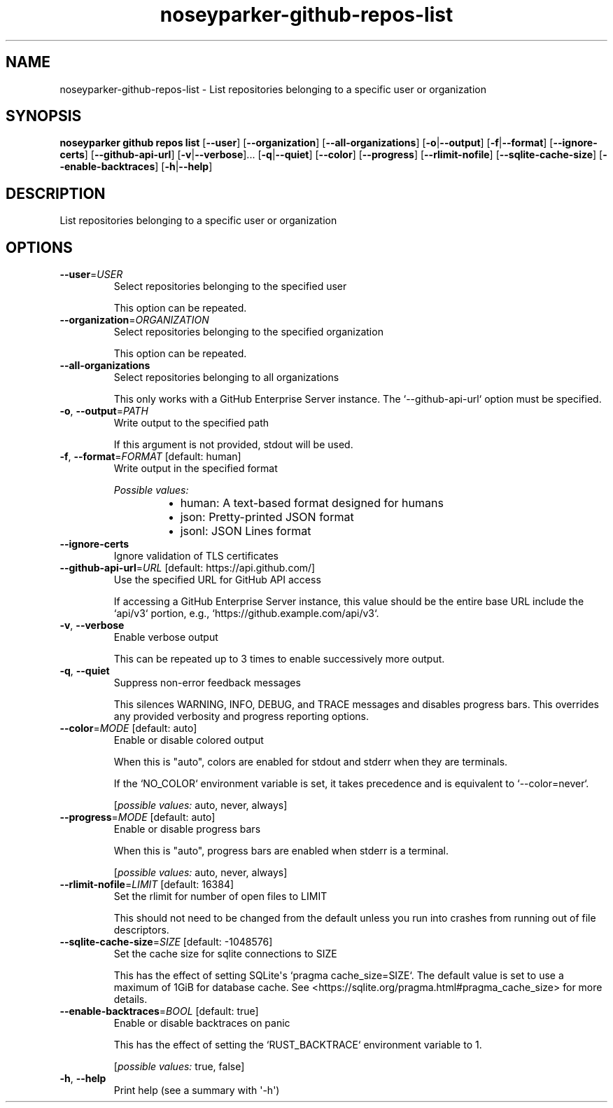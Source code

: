 .ie \n(.g .ds Aq \(aq
.el .ds Aq '
.TH noseyparker-github-repos-list 1  "list "
.SH NAME
noseyparker\-github\-repos\-list \- List repositories belonging to a specific user or organization
.SH SYNOPSIS
\fBnoseyparker github repos list\fR [\fB\-\-user\fR] [\fB\-\-organization\fR] [\fB\-\-all\-organizations\fR] [\fB\-o\fR|\fB\-\-output\fR] [\fB\-f\fR|\fB\-\-format\fR] [\fB\-\-ignore\-certs\fR] [\fB\-\-github\-api\-url\fR] [\fB\-v\fR|\fB\-\-verbose\fR]... [\fB\-q\fR|\fB\-\-quiet\fR] [\fB\-\-color\fR] [\fB\-\-progress\fR] [\fB\-\-rlimit\-nofile\fR] [\fB\-\-sqlite\-cache\-size\fR] [\fB\-\-enable\-backtraces\fR] [\fB\-h\fR|\fB\-\-help\fR]
.SH DESCRIPTION
List repositories belonging to a specific user or organization
.SH OPTIONS
.TP
\fB\-\-user\fR=\fIUSER\fR
Select repositories belonging to the specified user

This option can be repeated.
.TP
\fB\-\-organization\fR=\fIORGANIZATION\fR
Select repositories belonging to the specified organization

This option can be repeated.
.TP
\fB\-\-all\-organizations\fR
Select repositories belonging to all organizations

This only works with a GitHub Enterprise Server instance. The `\-\-github\-api\-url` option must be specified.
.TP
\fB\-o\fR, \fB\-\-output\fR=\fIPATH\fR
Write output to the specified path

If this argument is not provided, stdout will be used.
.TP
\fB\-f\fR, \fB\-\-format\fR=\fIFORMAT\fR [default: human]
Write output in the specified format
.br

.br
\fIPossible values:\fR
.RS 14
.IP \(bu 2
human: A text\-based format designed for humans
.IP \(bu 2
json: Pretty\-printed JSON format
.IP \(bu 2
jsonl: JSON Lines format
.RE
.TP
\fB\-\-ignore\-certs\fR
Ignore validation of TLS certificates
.TP
\fB\-\-github\-api\-url\fR=\fIURL\fR [default: https://api.github.com/]
Use the specified URL for GitHub API access

If accessing a GitHub Enterprise Server instance, this value should be the entire base URL include the `api/v3` portion, e.g., `https://github.example.com/api/v3`.
.TP
\fB\-v\fR, \fB\-\-verbose\fR
Enable verbose output

This can be repeated up to 3 times to enable successively more output.
.TP
\fB\-q\fR, \fB\-\-quiet\fR
Suppress non\-error feedback messages

This silences WARNING, INFO, DEBUG, and TRACE messages and disables progress bars. This overrides any provided verbosity and progress reporting options.
.TP
\fB\-\-color\fR=\fIMODE\fR [default: auto]
Enable or disable colored output

When this is "auto", colors are enabled for stdout and stderr when they are terminals.

If the `NO_COLOR` environment variable is set, it takes precedence and is equivalent to `\-\-color=never`.
.br

.br
[\fIpossible values: \fRauto, never, always]
.TP
\fB\-\-progress\fR=\fIMODE\fR [default: auto]
Enable or disable progress bars

When this is "auto", progress bars are enabled when stderr is a terminal.
.br

.br
[\fIpossible values: \fRauto, never, always]
.TP
\fB\-\-rlimit\-nofile\fR=\fILIMIT\fR [default: 16384]
Set the rlimit for number of open files to LIMIT

This should not need to be changed from the default unless you run into crashes from running out of file descriptors.
.TP
\fB\-\-sqlite\-cache\-size\fR=\fISIZE\fR [default: \-1048576]
Set the cache size for sqlite connections to SIZE

This has the effect of setting SQLite\*(Aqs `pragma cache_size=SIZE`. The default value is set to use a maximum of 1GiB for database cache. See <https://sqlite.org/pragma.html#pragma_cache_size> for more details.
.TP
\fB\-\-enable\-backtraces\fR=\fIBOOL\fR [default: true]
Enable or disable backtraces on panic

This has the effect of setting the `RUST_BACKTRACE` environment variable to 1.
.br

.br
[\fIpossible values: \fRtrue, false]
.TP
\fB\-h\fR, \fB\-\-help\fR
Print help (see a summary with \*(Aq\-h\*(Aq)
